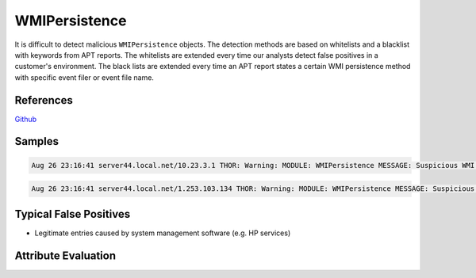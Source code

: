 WMIPersistence
==============

It is difficult to detect malicious ``WMIPersistence`` objects. The detection 
methods are based on whitelists and a blacklist with keywords from APT reports. 
The whitelists are extended every time our analysts detect false positives in 
a customer's environment. The black lists are extended every time an APT report 
states a certain WMI persistence method with specific event filer or event file name. 

References
----------

`Github <https://github.com/darkquasar/WMI_Persistence>`_

Samples
-------

.. code::

	Aug 26 23:16:41 server44.local.net/10.23.3.1 THOR: Warning: MODULE: WMIPersistence MESSAGE: Suspicious WMI element KEY: Binding 91 FILTERTYPE: HealthDriverEventConsumer EVENTFILTERNAME: HP_TempSensorFailureEvent EVENTCONSUMER: Health Event Consumer EVENTFILTER: select * from HP_TempSensorFailureEvent EVENTCONSUMER: - SCORE: 75

.. code::

	Aug 26 23:16:41 server44.local.net/1.253.103.134 THOR: Warning: MODULE: WMIPersistence MESSAGE: Suspicious WMI element KEY: Binding 93 FILTERTYPE: HealthDriverEventConsumer EVENTFILTERNAME: HP_ASRStateChangeEvent EVENTCONSUMER: Health Event Consumer EVENTFILTER: select * from HP_ASRStateChangeEvent EVENTCONSUMER: - SCORE: 75

Typical False Positives
-----------------------

* Legitimate entries caused by system management software (e.g. HP services)

Attribute Evaluation
--------------------

.. raw:: html

        <script type="text/javascript" src="http://ajax.googleapis.com/ajax/libs/jquery/1.7.1/jquery.min.js"></script>
        <script>
        $(document).ready(function() {
        $('table p:contains("Yes")').parent().addClass('yes');
        $('table p:contains("No")').parent().addClass('no');
        $('table p:contains("Bad")').parent().addClass('bad');
        $('table p:contains("Good")').parent().addClass('good');
        $('table p:contains("Low")').parent().addClass('low');
        $('table p:contains("Medium")').parent().addClass('medium');
        $('table p:contains("High")').parent().addClass('high');
        });
        </script>
        <style>
        .yes {text-align: center;}
        .no {text-align: center;}
        .good {background-color:#64c864 !important; text-align: center;}
        .bad {background-color:#c86464 !important; text-align: center;}
        .low {background-color:#cccccc !important; text-align: center;}
        .medium {background-color:#aaaaaa !important; text-align: center;}
        .high {background-color:#8a8a8a !important; text-align: center;}
        </style>

.. csv-table::
     :file: ../csv/wmipersistence.csv
     :widths: 20, 50, 10, 10, 10
     :delim: ;
     :header-rows: 1
